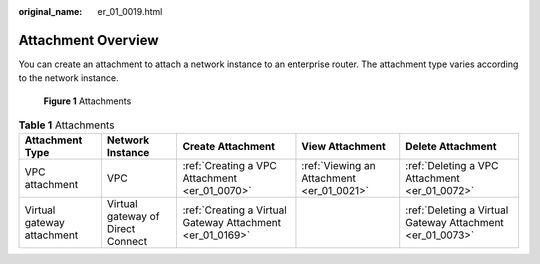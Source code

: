 :original_name: er_01_0019.html

.. _er_01_0019:

Attachment Overview
===================

You can create an attachment to attach a network instance to an enterprise router. The attachment type varies according to the network instance.


.. figure:: /_static/images/en-us_image_0000001294957952.png
   :alt: **Figure 1** Attachments

   **Figure 1** Attachments

.. table:: **Table 1** Attachments

   +----------------------------+-----------------------------------+-----------------------------------------------------------+-------------------------------------------+-----------------------------------------------------------+
   | Attachment Type            | Network Instance                  | Create Attachment                                         | View Attachment                           | Delete Attachment                                         |
   +============================+===================================+===========================================================+===========================================+===========================================================+
   | VPC attachment             | VPC                               | :ref:`Creating a VPC Attachment <er_01_0070>`             | :ref:`Viewing an Attachment <er_01_0021>` | :ref:`Deleting a VPC Attachment <er_01_0072>`             |
   +----------------------------+-----------------------------------+-----------------------------------------------------------+-------------------------------------------+-----------------------------------------------------------+
   | Virtual gateway attachment | Virtual gateway of Direct Connect | :ref:`Creating a Virtual Gateway Attachment <er_01_0169>` |                                           | :ref:`Deleting a Virtual Gateway Attachment <er_01_0073>` |
   +----------------------------+-----------------------------------+-----------------------------------------------------------+-------------------------------------------+-----------------------------------------------------------+
